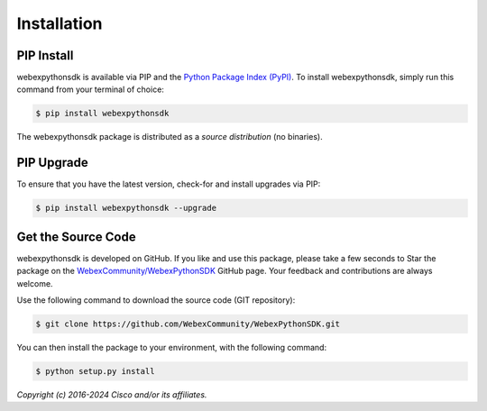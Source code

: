 .. _Installation:

============
Installation
============


.. _Install:

PIP Install
-----------

webexpythonsdk is available via PIP and the `Python Package Index (PyPI)`_.  To
install webexpythonsdk, simply run this command from your terminal of choice:

.. code-block:: bash

    $ pip install webexpythonsdk

The webexpythonsdk package is distributed as a *source distribution* (no
binaries).


.. _Upgrade:

PIP Upgrade
-----------

To ensure that you have the latest version, check-for and install upgrades via
PIP:

.. code-block:: bash

    $ pip install webexpythonsdk --upgrade


.. _Source Code:

Get the Source Code
-------------------

webexpythonsdk is developed on GitHub.  If you like and use this package,
please take a few seconds to Star the package on
the `WebexCommunity/WebexPythonSDK`_ GitHub page.  Your feedback and
contributions are always welcome.

Use the following command to download the source code (GIT repository):

.. code-block:: bash

    $ git clone https://github.com/WebexCommunity/WebexPythonSDK.git

You can then install the package to your environment, with the following
command:

.. code-block:: bash

    $ python setup.py install


*Copyright (c) 2016-2024 Cisco and/or its affiliates.*


.. _Python Package Index (PyPI): https://pypi.python.org/pypi/webexpythonsdk
.. _WebexCommunity/WebexPythonSDK: https://github.com/WebexCommunity/WebexPythonSDK
